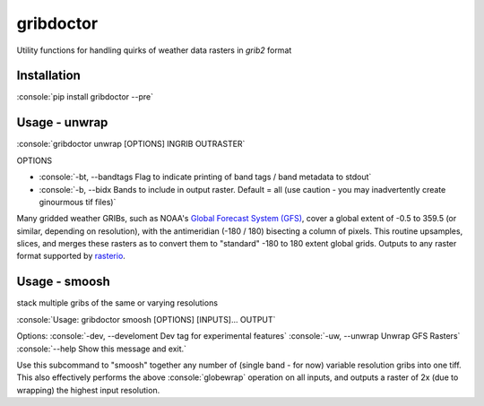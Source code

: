 gribdoctor
==========

Utility functions for handling quirks of weather data rasters in `grib2` format

Installation
-------
.. role:: console(code)
   :language: console

:console:`pip install gribdoctor --pre`

Usage - unwrap
--------------

:console:`gribdoctor unwrap [OPTIONS] INGRIB OUTRASTER`

OPTIONS

- :console:`-bt, --bandtags  Flag to indicate printing of band tags / band metadata to stdout`

- :console:`-b, --bidx  Bands to include in output raster. Default = all (use caution - you may inadvertently create ginourmous tif files)`

Many gridded weather GRIBs, such as NOAA's `Global Forecast System (GFS) <http://www.ncdc.noaa.gov/data-access/model-data/model-datasets/global-forcast-system-gfs>`_, cover a global extent of -0.5 to 359.5 (or similar, depending on resolution), with the antimeridian (-180 / 180) bisecting a column of pixels.
This routine upsamples, slices, and merges these rasters as to convert them to "standard" -180 to 180 extent global grids. Outputs to any raster format supported by `rasterio <https://github.com/mapbox/rasterio>`_.

Usage - smoosh
--------------

stack multiple gribs of the same or varying resolutions

:console:`Usage: gribdoctor smoosh [OPTIONS] [INPUTS]... OUTPUT`

Options:
:console:`-dev, --develoment  Dev tag for experimental features`
:console:`-uw, --unwrap       Unwrap GFS Rasters`
:console:`--help              Show this message and exit.`

Use this subcommand to "smoosh" together any number of (single band - for now) variable resolution gribs into one tiff. This also effectively performs the above :console:`globewrap` operation on all inputs, and outputs a raster of 2x (due to wrapping) the highest input resolution.
